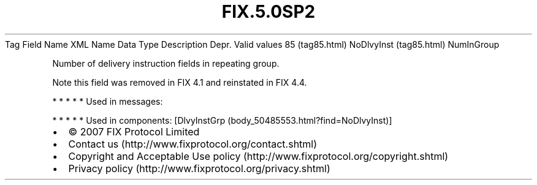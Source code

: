 .TH FIX.5.0SP2 "" "" "Tag #85"
Tag
Field Name
XML Name
Data Type
Description
Depr.
Valid values
85 (tag85.html)
NoDlvyInst (tag85.html)
NumInGroup
.PP
Number of delivery instruction fields in repeating group.
.PP
Note this field was removed in FIX 4.1 and reinstated in FIX 4.4.
.PP
   *   *   *   *   *
Used in messages:
.PP
   *   *   *   *   *
Used in components:
[DlvyInstGrp (body_50485553.html?find=NoDlvyInst)]

.PD 0
.P
.PD

.PP
.PP
.IP \[bu] 2
© 2007 FIX Protocol Limited
.IP \[bu] 2
Contact us (http://www.fixprotocol.org/contact.shtml)
.IP \[bu] 2
Copyright and Acceptable Use policy (http://www.fixprotocol.org/copyright.shtml)
.IP \[bu] 2
Privacy policy (http://www.fixprotocol.org/privacy.shtml)
